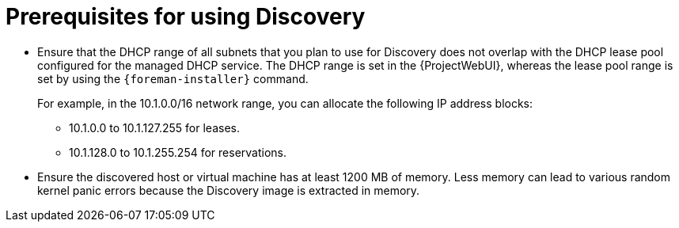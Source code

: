 [id="prerequisites-for-using-discovery_{context}"]
= Prerequisites for using Discovery

* Ensure that the DHCP range of all subnets that you plan to use for Discovery does not overlap with the DHCP lease pool configured for the managed DHCP service.
The DHCP range is set in the {ProjectWebUI}, whereas the lease pool range is set by using the `{foreman-installer}` command.
+
For example, in the 10.1.0.0/16 network range, you can allocate the following IP address blocks:

** 10.1.0.0 to 10.1.127.255 for leases.
** 10.1.128.0 to 10.1.255.254 for reservations.
* Ensure the discovered host or virtual machine has at least 1200 MB of memory.
Less memory can lead to various random kernel panic errors because the Discovery image is extracted in memory.
